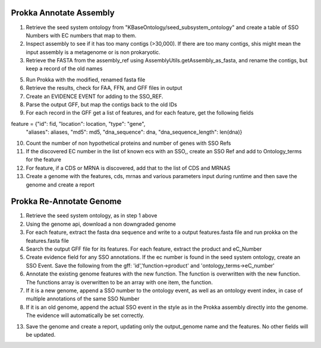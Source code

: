 Prokka Annotate Assembly
^^^^^^^^^^^^^^^^^^^^^^^^
1) Retrieve the seed system ontology from "KBaseOntology/seed_subsystem_ontology" and create a table of SSO Numbers with EC numbers that map to them.

2) Inspect assembly to see if it has too many contigs (>30,000). If there are too many contigs, shis might mean the input assembly is a metagenome or is non prokaryotic.

3) Retrieve the FASTA from the assembly_ref using AssemblyUtils.getAssembly_as_fasta, and rename the contigs, but keep a record of the old names

5) Run Prokka with the modified, renamed fasta file

6) Retrieve the results, check for FAA, FFN, and GFF files in output

7) Create an EVIDENCE EVENT for adding to the SSO_REF.

8) Parse the output GFF, but map the contigs back to the old IDs

9) For each record in the GFF get a list of features, and for each feature, get the following fields

feature = {"id": fid, "location": location, "type": "gene",
           "aliases": aliases, "md5": md5, "dna_sequence": dna,
           "dna_sequence_length": len(dna)}


10) Count the number of non hypothetical proteins and number of genes with SSO Refs

11) If the discovered EC number in the list of known ecs with an SSO,, create an SSO Ref and add to Ontology_terms for the feature

12) For feature, if a CDS or MRNA is discovered, add that to the list of CDS and MRNAS

13) Create a genome with the features, cds, mrnas and various parameters input during runtime and then save the genome and create a report

Prokka Re-Annotate Genome
^^^^^^^^^^^^^^^^^^^^^^^^^
1) Retrieve the seed system ontology, as in step 1 above

2) Using the genome api, download a non downgraded genome

3) For each feature, extract the fasta dna sequence and write to a output features.fasta file and run prokka on the features.fasta file

4) Search the output GFF file for its features. For each feature, extract the product and eC_Number

5) Create evidence field for any SSO annotations. If the ec number is found in the seed system ontology, create an SSO Event. Save the following from the gff: 'id','function->product' and 'ontology_terms->eC_number'

6) Annotate the existing genome features with the new function. The function is overwritten with the new function. The functions array is overwritten to be an array with one item, the function.

7) If it is a new genome, append a SSO number to the ontology event, as well as an ontology event index, in case of multiple annotations of the same SSO Number

8) If it is an old genome, append the actual SSO event in the style as in the Prokka assembly directly into the genome. The evidence will automatically be set correctly.

13) Save the genome and create a report, updating only the output_genome name and the features. No other fields will be updated.
